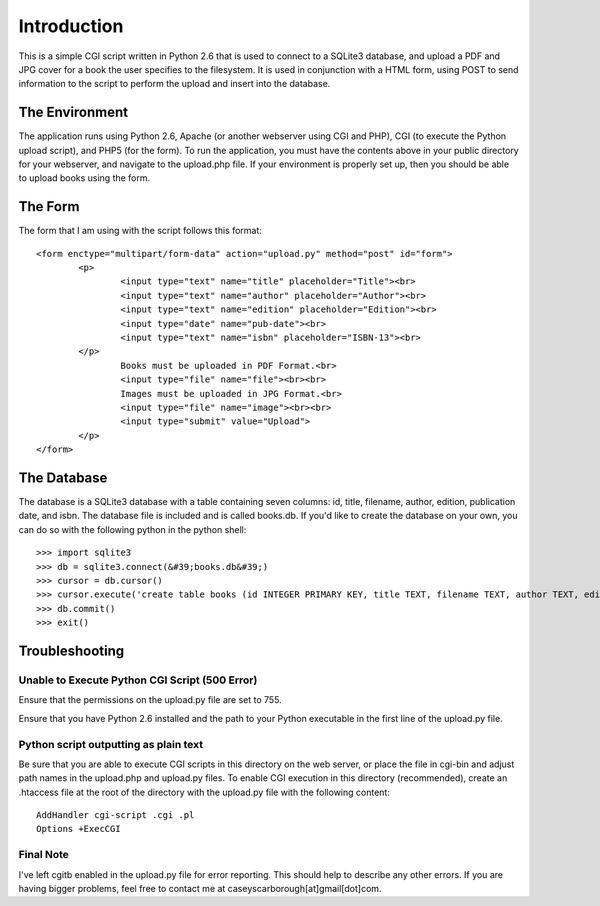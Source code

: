 Introduction
============

This is a simple CGI script written in Python 2.6 that is used to connect to a SQLite3 database, and upload a PDF and JPG cover for a book the user specifies to the filesystem. It is used in conjunction with a HTML form, using POST to send information to the script to perform the upload and insert into the database.

The Environment
---------------

The application runs using Python 2.6, Apache (or another webserver using CGI and PHP), CGI (to execute the Python upload script), and PHP5 (for the form). To run the application, you must have the contents above in your public directory for your webserver, and navigate to the upload.php file. If your environment is properly set up, then you should be able to upload books using the form.


The Form
--------

The form that I am using with the script follows this format:
::
	<form enctype="multipart/form-data" action="upload.py" method="post" id="form">
		<p>
			<input type="text" name="title" placeholder="Title"><br>
			<input type="text" name="author" placeholder="Author"><br>
			<input type="text" name="edition" placeholder="Edition"><br>
			<input type="date" name="pub-date"><br>
			<input type="text" name="isbn" placeholder="ISBN-13"><br>
		</p>
			Books must be uploaded in PDF Format.<br>
			<input type="file" name="file"><br><br>
			Images must be uploaded in JPG Format.<br>
			<input type="file" name="image"><br><br>
			<input type="submit" value="Upload">
		</p>
	</form>



The Database
------------

The database is a SQLite3 database with a table containing seven columns: id, title, filename, author, edition, publication date, and isbn. The database file is included and is called books.db. If you'd like to create the database on your own, you can do so with the following python in the python shell:
::
	>>> import sqlite3
	>>> db = sqlite3.connect(&#39;books.db&#39;)
	>>> cursor = db.cursor()
	>>> cursor.execute('create table books (id INTEGER PRIMARY KEY, title TEXT, filename TEXT, author TEXT, edition TEXT, publication_date DATE, isbn TEXT)&#39')
	>>> db.commit()
	>>> exit()



Troubleshooting
---------------

Unable to Execute Python CGI Script (500 Error)
```````````````````````````````````````````````

Ensure that the permissions on the upload.py file are set to 755.

Ensure that you have Python 2.6 installed and the path to your Python executable in the first line of the upload.py file.

Python script outputting as plain text
``````````````````````````````````````

Be sure that you are able to execute CGI scripts in this directory on the web server, or place the file in cgi-bin and adjust path names in the upload.php and upload.py files. To enable CGI execution in this directory (recommended), create an .htaccess file at the root of the directory with the upload.py file with the following content:
::
	AddHandler cgi-script .cgi .pl
	Options +ExecCGI

Final Note
``````````

I've left cgitb enabled in the upload.py file for error reporting. This should help to describe any other errors. If you are having bigger problems, feel free to contact me at caseyscarborough[at]gmail[dot]com.


